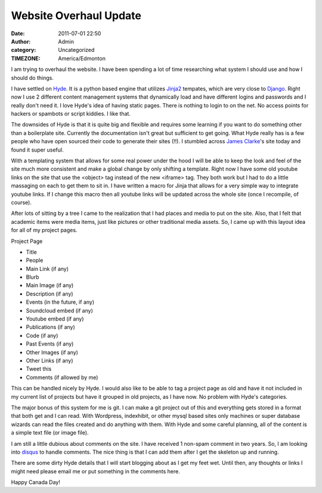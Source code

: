 Website Overhaul Update
#######################
:date: 2011-07-01 22:50
:author: Admin
:category: Uncategorized
:TIMEZONE: America/Edmonton

I am trying to overhaul the website. I have been spending a lot of time
researching what system I should use and how I should do things.

I have settled on `Hyde`_. It is a python based engine that utilizes
`Jinja2`_ tempates, which are very close to `Django`_. Right now I use 2
different content management systems that dynamically load and have
different logins and passwords and I really don't need it. I love Hyde's
idea of having static pages. There is nothing to login to on the net. No
access points for hackers or spambots or script kiddies. I like that.

The downsides of Hyde is that it is quite big and flexible and requires
some learning if you want to do something other than a boilerplate site.
Currently the documentation isn't great but sufficient to get going.
What Hyde really has is a few people who have open sourced their code to
generate their sites (!!). I stumbled across `James Clarke`_'s site
today and found it super useful.

With a templating system that allows for some real power under the hood
I will be able to keep the look and feel of the site much more
consistent and make a global change by only shifting a template. Right
now I have some old youtube links on the site that use the <object> tag
instead of the new <iframe> tag. They both work but I had to do a little
massaging on each to get them to sit in. I have written a macro for
Jinja that allows for a very simple way to integrate youtube links. If I
change this macro then all youtube links will be updated across the
whole site (once I recompile, of course).

After lots of sitting by a tree I came to the realization that I had
places and media to put on the site. Also, that I felt that academic
items were media items, just like pictures or other traditional media
assets. So, I came up with this layout idea for all of my project pages.

Project Page

-  Title
-  People
-  Main Link (if any)
-  Blurb
-  Main Image (if any)
-  Description (if any)
-  Events (in the future, if any)
-  Soundcloud embed (if any)
-  Youtube embed (if any)
-  Publications (if any)
-  Code (if any)
-  Past Events (if any)
-  Other Images (if any)
-  Other Links (if any)
-  Tweet this
-  Comments (if allowed by me)

This can be handled nicely by Hyde. I would also like to be able to tag
a project page as old and have it not included in my current list of
projects but have it grouped in old projects, as I have now. No problem
with Hyde's categories.

The major bonus of this system for me is git. I can make a git project
out of this and everything gets stored in a format that both get and I
can read. With Wordpress, indexhibit, or other mysql based sites only
machines or super database wizards can read the files created and do
anything with them. With Hyde and some careful planning, all of the
content is a simple text file (or image file).

I am still a little dubious about comments on the site. I have received
1 non-spam comment in two years. So, I am looking into `disqus`_ to
handle comments. The nice thing is that I can add them after I get the
skeleton up and running.

There are some dirty Hyde details that I will start blogging about as I
get my feet wet. Until then, any thoughts or links I might need please
email me or put something in the comments here.

Happy Canada Day!

.. _Hyde: http://ringce.com/hyde
.. _Jinja2: http://jinja.pocoo.org/
.. _Django: https://www.djangoproject.com/
.. _James Clarke: http://jamesclarke.net/
.. _disqus: http://disqus.com/
